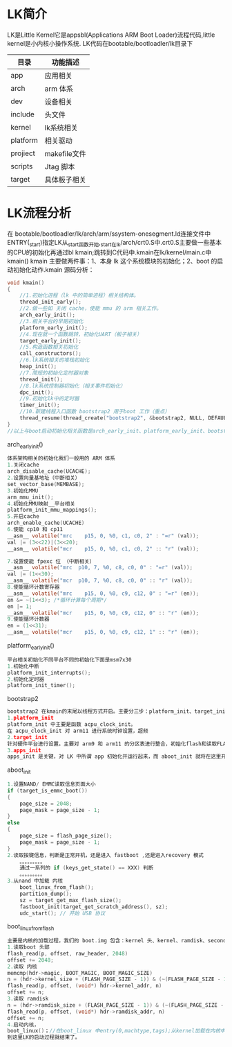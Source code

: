 * LK简介
   LK是Little Kernel它是appsbl(Applications ARM Boot Loader)流程代码,little kernel是小内核小操作系统.
   LK代码在bootable/bootloadler/lk目录下
   | 目录     | 功能描述     |
   |----------+--------------|
   | app      | 应用相关     |
   | arch     | arm 体系     |
   | dev      | 设备相关     |
   | include  | 头文件       |
   | kernel   | lk系统相关   |
   | platform | 相关驱动     |
   | projiect | makefile文件 |
   | scripts  | Jtag 脚本    |
   | target   | 具体板子相关 |
* LK流程分析
  在 bootable/bootloadler/lk/arch/arm/ssystem-onesegment.ld连接文件中ENTRY(_start)指定LK从_start函数开始,_start在lk/arch/crt0.S中.crt0.S主要做一些基本的CPU的初始化再通过bl kmain;跳转到C代码中.kmain在lk/kernel/main.c中
  kmain()
  kmain 主要做两件事：1、本身 lk 这个系统模块的初始化；2、boot 的启动初始化动作.kmain 源码分析：
  #+begin_src c
    void kmain()
    {
        //1.初始化进程（lk 中的简单进程）相关结构体。
        thread_init_early();
        //2.做一些如 关闭 cache，使能 mmu 的 arm 相关工作。
        arch_early_init();
        //3.相关平台的早期初始化
        platform_early_init();
        //4.现在就一个函数跳转，初始化UART（板子相关）
        target_early_init();
        //5.构造函数相关初始化
        call_constructors();
        //6.lk系统相关的堆栈初始化
        heap_init();
        //7.简短的初始化定时器对象
        thread_init();
        //8.lk系统控制器初始化（相关事件初始化）
        dpc_init();
        //9.初始化lk中的定时器
        timer_init();
        //10.新建线程入口函数 bootstrap2 用于boot 工作（重点）
        thread_resume(thread_create("bootstrap2", &bootstrap2, NULL, DEFAULT_PRIORITY, DEFAULT_STACK_SIZE));
    }
    //以上与boot启动初始化相关函数是arch_early_init、platform_early_init、bootstrap2，这些是启动的重点，我们下面慢慢来看。
   #+end_src
  arch_early_init()
  #+begin_src c
    体系架构相关的初始化我们一般用的 ARM 体系
    1.关闭cache
    arch_disable_cache(UCACHE);
    2.设置向量基地址（中断相关）
    set_vector_base(MEMBASE);
    3.初始化MMU
    arm_mmu_init();
    4.初始化MMU映射__平台相关
    platform_init_mmu_mappings();
    5.开启cache
    arch_enable_cache(UCACHE)
    6.使能 cp10 和 cp11
    __asm__ volatile("mrc    p15, 0, %0, c1, c0, 2" : "=r" (val));
    val |= (3<<22)|(3<<20);
    __asm__ volatile("mcr    p15, 0, %0, c1, c0, 2" :: "r" (val));

    7.设置使能 fpexc 位 （中断相关）
    __asm__ volatile("mrc  p10, 7, %0, c8, c0, 0" : "=r" (val));
    val |= (1<<30);
    __asm__ volatile("mcr  p10, 7, %0, c8, c0, 0" :: "r" (val));
    8.使能循环计数寄存器
    __asm__ volatile("mrc    p15, 0, %0, c9, c12, 0" : "=r" (en));
    en &= ~(1<<3); /*循环计算每个周期*/
    en |= 1;
    __asm__ volatile("mcr    p15, 0, %0, c9, c12, 0" :: "r" (en));
    9.使能循环计数器
    en = (1<<31);
    __asm__ volatile("mcr    p15, 0, %0, c9, c12, 1" :: "r" (en));
  #+end_src
  platform_early_init()
  #+begin_src c
    平台相关初始化不同平台不同的初始化下面是msm7x30
    1.初始化中断
    platform_init_interrupts();
    2.初始化定时器
    platform_init_timer();
  #+end_src
  bootstrap2
  #+begin_src c
    bootstrap2 在kmain的末尾以线程方式开启。主要分三步：platform_init、target_init、apps_init。
    1.platform_init
    platform_init 中主要是函数 acpu_clock_init。
    在 acpu_clock_init 对 arm11 进行系统时钟设置，超频
    2.target_init
    针对硬件平台进行设置。主要对 arm9 和 arm11 的分区表进行整合，初始化flash和读取FLASH信息
    3.apps_init
    apps_init 是关键，对 LK 中所谓 app 初始化并运行起来，而 aboot_init 就将在这里开始被运行，Android Linux 内核的加载工作就在 aboot_init 中完成的.
  #+end_src
  aboot_init
  #+begin_src c
    1.设置NAND/ EMMC读取信息页面大小
    if (target_is_emmc_boot())
    {
        page_size = 2048;
        page_mask = page_size - 1;
    }
    else
    {
        page_size = flash_page_size();
        page_mask = page_size - 1;
    }
    2.读取按键信息，判断是正常开机，还是进入 fastboot ,还是进入recovery 模式
        。。。。。。。。。
        通过一系列的 if (keys_get_state() == XXX) 判断
        。。。。。。。。。
    3.从nand 中加载 内核
        boot_linux_from_flash();
        partition_dump();
        sz = target_get_max_flash_size();
        fastboot_init(target_get_scratch_address(), sz);
        udc_start(); // 开始 USB 协议
  #+end_src
  boot_linux_from_flash
  #+begin_src c
    主要是内核的加载过程，我们的 boot.img 包含：kernel 头、kernel、ramdisk、second stage（可以没有）。
    1.读取boot 头部
    flash_read(p, offset, raw_header, 2048)
    offset += 2048;
    2.读取 内核
    memcmp(hdr->magic, BOOT_MAGIC, BOOT_MAGIC_SIZE)
    n = (hdr->kernel_size + (FLASH_PAGE_SIZE - 1)) & (~(FLASH_PAGE_SIZE - 1));
    flash_read(p, offset, (void*) hdr->kernel_addr, n)
    offset += n;
    3.读取 ramdisk
    n = (hdr->ramdisk_size + (FLASH_PAGE_SIZE - 1)) & (~(FLASH_PAGE_SIZE - 1));
    flash_read(p, offset, (void*) hdr->ramdisk_addr, n)
    offset += n;
    4.启动内核，
    boot_linux()；//在boot_linux 中entry(0,machtype,tags);从kernel加载在内核中的地址开始运行了。
    到这里LK的启动过程就结束了。
  #+end_src
